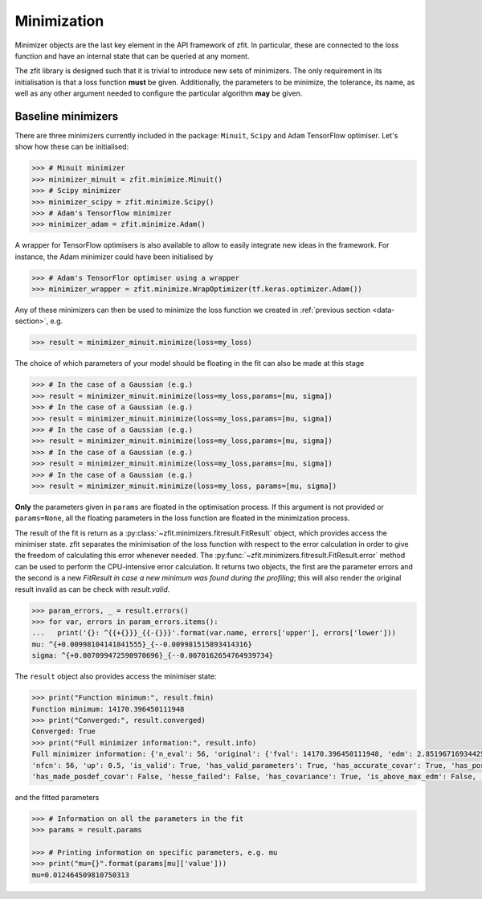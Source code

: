 Minimization
============

Minimizer objects are the last key element in the API framework of zfit.
In particular, these are connected to the loss function and have an internal state that can be queried at any moment.

The zfit library is designed such that it is trivial to introduce new sets of minimizers.
The only requirement in its initialisation is that a loss function **must** be given.
Additionally, the parameters to be minimize, the tolerance, its name, as well as any other argument needed to configure the particular algorithm **may** be given.

Baseline minimizers
-------------------

There are three minimizers currently included in the package: ``Minuit``, ``Scipy`` and ``Adam`` TensorFlow optimiser.
Let's show how these can be initialised:

.. code-block:: pycon

    >>> # Minuit minimizer
    >>> minimizer_minuit = zfit.minimize.Minuit()
    >>> # Scipy minimizer
    >>> minimizer_scipy = zfit.minimize.Scipy()
    >>> # Adam's Tensorflow minimizer
    >>> minimizer_adam = zfit.minimize.Adam()

A wrapper for TensorFlow optimisers is also available to allow to easily integrate new ideas in the framework.
For instance, the Adam minimizer could have been initialised by

.. code-block:: pycon

    >>> # Adam's TensorFlor optimiser using a wrapper
    >>> minimizer_wrapper = zfit.minimize.WrapOptimizer(tf.keras.optimizer.Adam())

Any of these minimizers can then be used to minimize the loss function we created in :ref:`previous section <data-section>`, e.g.

.. code-block:: pycon

    >>> result = minimizer_minuit.minimize(loss=my_loss)

The choice of which parameters of your model should be floating in the fit can also be made at this stage

.. code-block:: pycon

    >>> # In the case of a Gaussian (e.g.)
    >>> result = minimizer_minuit.minimize(loss=my_loss,params=[mu, sigma])
    >>> # In the case of a Gaussian (e.g.)
    >>> result = minimizer_minuit.minimize(loss=my_loss,params=[mu, sigma])
    >>> # In the case of a Gaussian (e.g.)
    >>> result = minimizer_minuit.minimize(loss=my_loss,params=[mu, sigma])
    >>> # In the case of a Gaussian (e.g.)
    >>> result = minimizer_minuit.minimize(loss=my_loss,params=[mu, sigma])
    >>> # In the case of a Gaussian (e.g.)
    >>> result = minimizer_minuit.minimize(loss=my_loss, params=[mu, sigma])

**Only** the parameters given in ``params`` are floated in the optimisation process.
If this argument is not provided or ``params=None``, all the floating parameters in the loss function are floated in the minimization process.

The result of the fit is return as a :py:class:`~zfit.minimizers.fitresult.FitResult` object, which provides access the minimiser state.
zfit separates the minimisation of the loss function with respect to the error calculation in order to give the freedom of calculating this error whenever needed.
The :py:func:`~zfit.minimizers.fitresult.FitResult.error` method can be used to perform the CPU-intensive error calculation.
It returns two objects, the first are the parameter errors and the second is a new `FitResult` *in case a new
minimum was found during the profiling*; this will also render the original result invalid as can
be check with `result.valid`.

.. code-block:: pycon

    >>> param_errors, _ = result.errors()
    >>> for var, errors in param_errors.items():
    ...   print('{}: ^{{+{}}}_{{-{}}}'.format(var.name, errors['upper'], errors['lower']))
    mu: ^{+0.00998104141841555}_{--0.009981515893414316}
    sigma: ^{+0.007099472590970696}_{--0.0070162654764939734}



The ``result`` object also provides access the minimiser state:

.. code-block:: pycon

    >>> print("Function minimum:", result.fmin)
    Function minimum: 14170.396450111948
    >>> print("Converged:", result.converged)
    Converged: True
    >>> print("Full minimizer information:", result.info)
    Full minimizer information: {'n_eval': 56, 'original': {'fval': 14170.396450111948, 'edm': 2.8519671693442587e-10,
    'nfcn': 56, 'up': 0.5, 'is_valid': True, 'has_valid_parameters': True, 'has_accurate_covar': True, 'has_posdef_covar': True,
    'has_made_posdef_covar': False, 'hesse_failed': False, 'has_covariance': True, 'is_above_max_edm': False, 'has_reached_call_limit': False}}

and the fitted parameters

.. code-block:: pycon

    >>> # Information on all the parameters in the fit
    >>> params = result.params

    >>> # Printing information on specific parameters, e.g. mu
    >>> print("mu={}".format(params[mu]['value']))
    mu=0.012464509810750313


